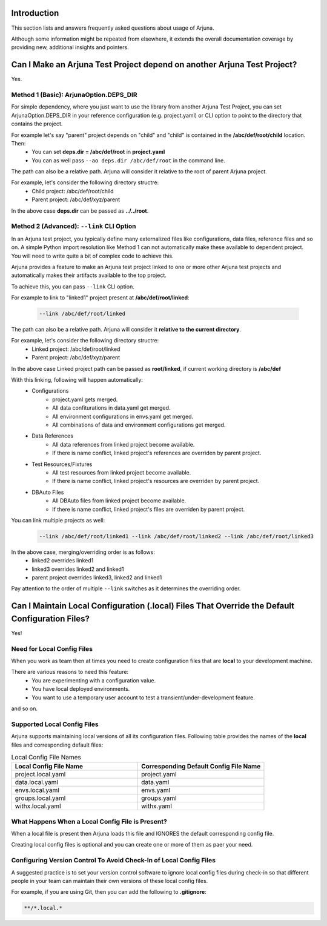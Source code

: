 .. _faq:


Introduction
------------

This section lists and answers frequently asked questions about usage of Arjuna. 

Although some information might be repeated from elsewhere, it extends the overall documentation coverage by providing new, additional insights and pointers.

.. _link_project:

Can I Make an Arjuna Test Project depend on another Arjuna Test Project?
------------------------------------------------------------------------

Yes.

Method 1 (Basic): ArjunaOption.DEPS_DIR
=======================================

For simple dependency, where you just want to use the library from another Arjuna Test Project, you can set ArjunaOption.DEPS_DIR in your reference configuration (e.g. project.yaml) or CLI option to point to the directory that contains the project.

For example let's say "parent" project depends on "child" and "child" is contained in the **/abc/def/root/child** location. Then:
    * You can set **deps.dir = /abc/def/root** in **project.yaml**
    * You can as well pass ``--ao deps.dir /abc/def/root`` in the command line.

The path can also be a relative path. Arjuna will consider it relative to the root of parent Arjuna project.

For example, let's consider the following directory structre:
    * Child project: /abc/def/root/child
    * Parent project: /abc/def/xyz/parent

In the above case **deps.dir** can be passed as **../../root**.


Method 2 (Advanced): ``--link`` CLI Option
==========================================

In an Arjuna test project, you typically define many externalized files like configurations, data files, reference files and so on. A simple Python import resolution like Method 1 can not automatically make these available to dependent project. You will need to write quite a bit of complex code to achieve this.

Arjuna provides a feature to make an Arjuna test project linked to one or more other Arjuna test projects and automatically makes their artifacts available to the top project.

To achieve this, you can pass ``--link`` CLI option.

For example to link to "linked1" project present at **/abc/def/root/linked**:

    .. code-block:: text

        --link /abc/def/root/linked

The path can also be a relative path. Arjuna will consider it **relative to the current directory**.

For example, let's consider the following directory structre:
    * Linked project: /abc/def/root/linked
    * Parent project: /abc/def/xyz/parent

In the above case Linked project path can be passed as **root/linked**, if current working directory is **/abc/def**

With this linking, following will happen automatically:
    * Configurations
        * project.yaml gets merged.
        * All data confiturations in data.yaml get merged. 
        * All environment configurations in envs.yaml get merged.
        * All combinations of data and environment configurations get merged.
    * Data References
        * All data references from linked project become available.
        * If there is name conflict, linked project's references are overriden by parent project.
    * Test Resources/Fixtures
        * All test resources from linked project become available.
        * If there is name conflict, linked project's resources are overriden by parent project.
    * DBAuto Files
        * All DBAuto files from linked project become available.
        * If there is name conflict, linked project's files are overriden by parent project.

You can link multiple projects as well:

    .. code-block:: text

        --link /abc/def/root/linked1 --link /abc/def/root/linked2 --link /abc/def/root/linked3

In the above case, merging/overriding order is as follows:
    * linked2 overrides linked1
    * linked3 overrides linked2 and linked1
    * parent project overrides linked3, linked2 and linked1

Pay attention to the order of multiple ``--link`` switches as it determines the overriding order.

Can I Maintain **Local Configuration (.local) Files** That Override the Default Configuration Files?
----------------------------------------------------------------------------------------------------

Yes!

Need for Local Config Files
===========================

When you work as team then at times you need to create configuration files that are **local** to your development machine.

There are various reasons to need this feature:
    * You are experimenting with a configuration value.
    * You have local deployed environments.
    * You want to use a temporary user account to test a transient/under-development feature.

and so on.

Supported Local Config Files
============================

Arjuna supports maintaining local versions of all its configuration files. Following table provides the names of the **local** files and corresponding default files:

.. list-table:: Local Config File Names
   :widths: 50 50
   :header-rows: 1

   * - Local Config File Name
     - Corresponding Default Config File Name
   * - project.local.yaml
     - project.yaml
   * - data.local.yaml
     - data.yaml
   * - envs.local.yaml
     - envs.yaml
   * - groups.local.yaml
     - groups.yaml
   * - withx.local.yaml
     - withx.yaml

What Happens When a Local Config File is Present?
=================================================

When a local file is present then Arjuna loads this file and IGNORES the default corresponding config file.

Creating local config files is optional and you can create one or more of them as paer your need.

Configuring Version Control To Avoid Check-In of Local Config Files
===================================================================

A suggested practice is to set your version control software to ignore local config files during check-in so that different people in your team can maintain their own versions of these local config files.

For example, if you are using Git, then you can add the following to **.gitignore**:

.. code-block:: text

    **/*.local.*

